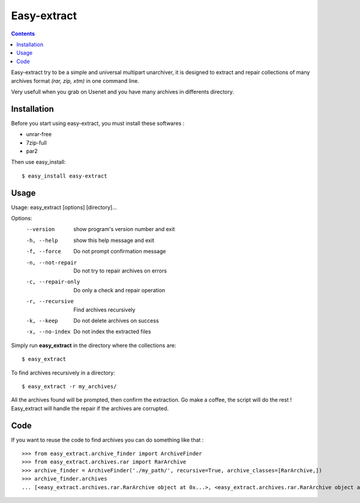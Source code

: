 Easy-extract
============

.. contents::

Easy-extract try to be a simple and universal multipart unarchiver,
it is designed to extract and repair collections of many archives format
*(rar, zip, xtm)* in one command line.

Very usefull when you grab on Usenet and you have many archives in differents directory.

Installation
------------

Before you start using easy-extract, you must install these softwares :

* unrar-free
* 7zip-full
* par2

Then use easy_install: ::

  $ easy_install easy-extract

Usage
-----

Usage: easy_extract [options] [directory]...

Options:
  --version          show program's version number and exit
  -h, --help         show this help message and exit
  -f, --force        Do not prompt confirmation message
  -n, --not-repair   Do not try to repair archives on errors
  -c, --repair-only  Do only a check and repair operation
  -r, --recursive    Find archives recursively
  -k, --keep         Do not delete archives on success
  -x, --no-index     Do not index the extracted files

Simply run **easy_extract** in the directory where the collections are: ::

  $ easy_extract

To find archives recursively in a directory: ::

  $ easy_extract -r my_archives/

All the archives found will be prompted, then confirm the extraction.
Go make a coffee, the script will do the rest !
Easy_extract will handle the repair if the archives are corrupted.

Code
----

If you want to reuse the code to find archives you can do something like that : ::

  >>> from easy_extract.archive_finder import ArchiveFinder
  >>> from easy_extract.archives.rar import RarArchive
  >>> archive_finder = ArchiveFinder('./my_path/', recursive=True, archive_classes=[RarArchive,])
  >>> archive_finder.archives
  ... [<easy_extract.archives.rar.RarArchive object at 0x...>, <easy_extract.archives.rar.RarArchive object at 0x...>]
